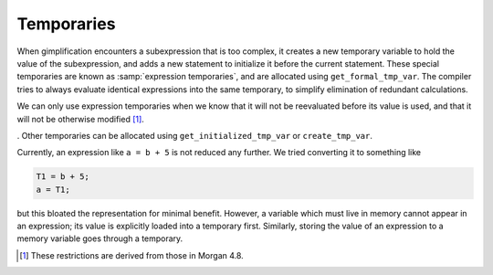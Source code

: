 ..
  Copyright 1988-2022 Free Software Foundation, Inc.
  This is part of the GCC manual.
  For copying conditions, see the GPL license file

.. index:: Temporaries

.. _temporaries:

Temporaries
***********

When gimplification encounters a subexpression that is too
complex, it creates a new temporary variable to hold the value of
the subexpression, and adds a new statement to initialize it
before the current statement. These special temporaries are known
as :samp:`expression temporaries`, and are allocated using
``get_formal_tmp_var``.  The compiler tries to always evaluate
identical expressions into the same temporary, to simplify
elimination of redundant calculations.

We can only use expression temporaries when we know that it will
not be reevaluated before its value is used, and that it will not
be otherwise modified [#f1]_.

. Other temporaries can be allocated
using ``get_initialized_tmp_var`` or ``create_tmp_var``.

Currently, an expression like ``a = b + 5`` is not reduced any
further.  We tried converting it to something like

.. code-block:: c++

  T1 = b + 5;
  a = T1;

but this bloated the representation for minimal benefit.  However, a
variable which must live in memory cannot appear in an expression; its
value is explicitly loaded into a temporary first.  Similarly, storing
the value of an expression to a memory variable goes through a
temporary.

.. [#f1] These restrictions are derived from those in Morgan 4.8.